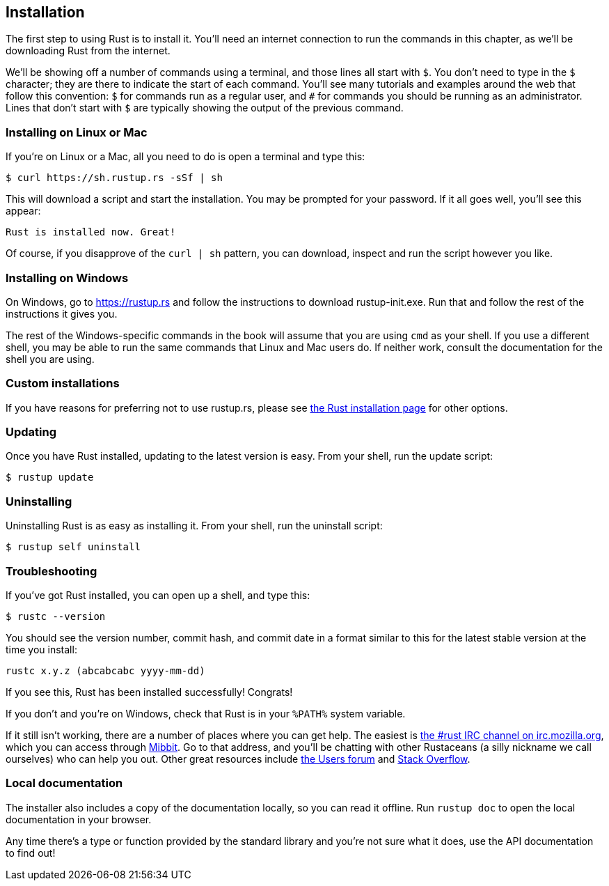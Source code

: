 [[installation]]
== Installation

The first step to using Rust is to install it. You’ll need an internet connection to run the commands in this chapter, as we’ll be downloading Rust from the internet.

We’ll be showing off a number of commands using a terminal, and those lines all start with `$`. You don't need to type in the `$` character; they are there to indicate the start of each command. You’ll see many tutorials and examples around the web that follow this convention: `$` for commands run as a regular user, and `#` for commands you should be running as an administrator. Lines that don't start with `$` are typically showing the output of the previous command.

[[installing-on-linux-or-mac]]
=== Installing on Linux or Mac

If you're on Linux or a Mac, all you need to do is open a terminal and type this:

[source,text]
----
$ curl https://sh.rustup.rs -sSf | sh
----

This will download a script and start the installation. You may be prompted for your password. If it all goes well, you’ll see this appear:

[source,text]
----
Rust is installed now. Great!
----

Of course, if you disapprove of the `curl | sh` pattern, you can download, inspect and run the script however you like.

[[installing-on-windows]]
=== Installing on Windows

On Windows, go to https://rustup.rs/[https://rustup.rs] and follow the instructions to download rustup-init.exe. Run that and follow the rest of the instructions it gives you.

The rest of the Windows-specific commands in the book will assume that you are using `cmd` as your shell. If you use a different shell, you may be able to run the same commands that Linux and Mac users do. If neither work, consult the documentation for the shell you are using.

[[custom-installations]]
=== Custom installations

If you have reasons for preferring not to use rustup.rs, please see https://www.rust-lang.org/install.html[the Rust installation page] for other options.

[[updating]]
=== Updating

Once you have Rust installed, updating to the latest version is easy. From your shell, run the update script:

[source,text]
----
$ rustup update
----

[[uninstalling]]
=== Uninstalling

Uninstalling Rust is as easy as installing it. From your shell, run the uninstall script:

[source,text]
----
$ rustup self uninstall
----

[[troubleshooting]]
=== Troubleshooting

If you've got Rust installed, you can open up a shell, and type this:

[source,text]
----
$ rustc --version
----

You should see the version number, commit hash, and commit date in a format similar to this for the latest stable version at the time you install:

[source,text]
----
rustc x.y.z (abcabcabc yyyy-mm-dd)
----

If you see this, Rust has been installed successfully! Congrats!

If you don't and you're on Windows, check that Rust is in your `%PATH%` system variable.

If it still isn't working, there are a number of places where you can get help. The easiest is irc://irc.mozilla.org/#rust[the #rust IRC channel on irc.mozilla.org], which you can access through http://chat.mibbit.com/?server=irc.mozilla.org&channel=%23rust[Mibbit]. Go to that address, and you'll be chatting with other Rustaceans (a silly nickname we call ourselves) who can help you out. Other great resources include https://users.rust-lang.org/[the Users forum] and http://stackoverflow.com/questions/tagged/rust[Stack Overflow].

[[local-documentation]]
=== Local documentation

The installer also includes a copy of the documentation locally, so you can read it offline. Run `rustup doc` to open the local documentation in your browser.

Any time there's a type or function provided by the standard library and you're not sure what it does, use the API documentation to find out!
